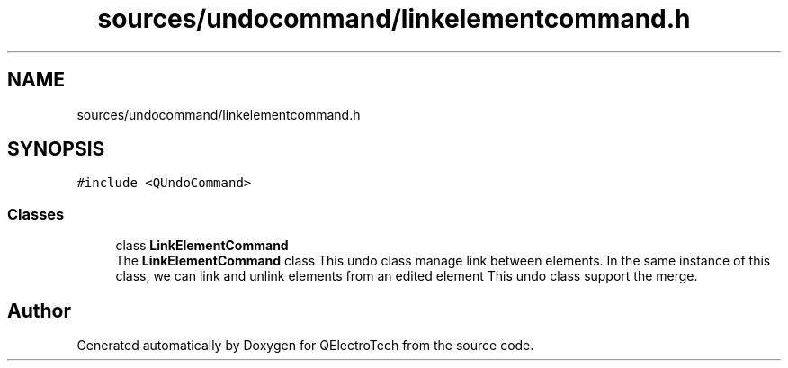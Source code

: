 .TH "sources/undocommand/linkelementcommand.h" 3 "Thu Aug 27 2020" "Version 0.8-dev" "QElectroTech" \" -*- nroff -*-
.ad l
.nh
.SH NAME
sources/undocommand/linkelementcommand.h
.SH SYNOPSIS
.br
.PP
\fC#include <QUndoCommand>\fP
.br

.SS "Classes"

.in +1c
.ti -1c
.RI "class \fBLinkElementCommand\fP"
.br
.RI "The \fBLinkElementCommand\fP class This undo class manage link between elements\&. In the same instance of this class, we can link and unlink elements from an edited element This undo class support the merge\&. "
.in -1c
.SH "Author"
.PP 
Generated automatically by Doxygen for QElectroTech from the source code\&.
